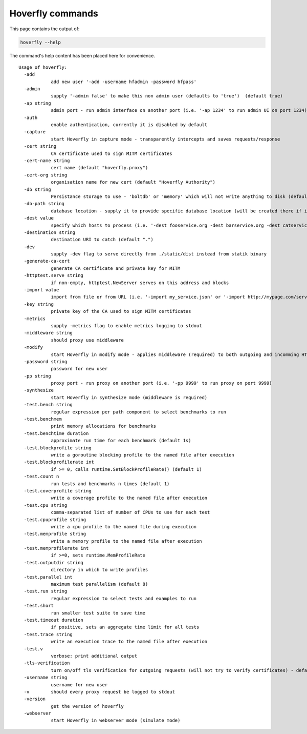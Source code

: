 .. _hoverfly_commands:

Hoverfly commands
=================

This page contains the output of:

.. code:: bash

    hoverfly --help

The command's help content has been placed here for convenience.

::

    Usage of hoverfly:
      -add
        	add new user '-add -username hfadmin -password hfpass'
      -admin
        	supply '-admin false' to make this non admin user (defaults to 'true')  (default true)
      -ap string
        	admin port - run admin interface on another port (i.e. '-ap 1234' to run admin UI on port 1234)
      -auth
        	enable authentication, currently it is disabled by default
      -capture
        	start Hoverfly in capture mode - transparently intercepts and saves requests/response
      -cert string
        	CA certificate used to sign MITM certificates
      -cert-name string
        	cert name (default "hoverfly.proxy")
      -cert-org string
        	organisation name for new cert (default "Hoverfly Authority")
      -db string
        	Persistance storage to use - 'boltdb' or 'memory' which will not write anything to disk (default "boltdb")
      -db-path string
        	database location - supply it to provide specific database location (will be created there if it doesn't exist)
      -dest value
        	specify which hosts to process (i.e. '-dest fooservice.org -dest barservice.org -dest catservice.org') - other hosts will be ignored will passthrough'
      -destination string
        	destination URI to catch (default ".")
      -dev
        	supply -dev flag to serve directly from ./static/dist instead from statik binary
      -generate-ca-cert
        	generate CA certificate and private key for MITM
      -httptest.serve string
        	if non-empty, httptest.NewServer serves on this address and blocks
      -import value
        	import from file or from URL (i.e. '-import my_service.json' or '-import http://mypage.com/service_x.json'
      -key string
        	private key of the CA used to sign MITM certificates
      -metrics
        	supply -metrics flag to enable metrics logging to stdout
      -middleware string
        	should proxy use middleware
      -modify
        	start Hoverfly in modify mode - applies middleware (required) to both outgoing and incomming HTTP traffic
      -password string
        	password for new user
      -pp string
        	proxy port - run proxy on another port (i.e. '-pp 9999' to run proxy on port 9999)
      -synthesize
        	start Hoverfly in synthesize mode (middleware is required)
      -test.bench string
        	regular expression per path component to select benchmarks to run
      -test.benchmem
        	print memory allocations for benchmarks
      -test.benchtime duration
        	approximate run time for each benchmark (default 1s)
      -test.blockprofile string
        	write a goroutine blocking profile to the named file after execution
      -test.blockprofilerate int
        	if >= 0, calls runtime.SetBlockProfileRate() (default 1)
      -test.count n
        	run tests and benchmarks n times (default 1)
      -test.coverprofile string
        	write a coverage profile to the named file after execution
      -test.cpu string
        	comma-separated list of number of CPUs to use for each test
      -test.cpuprofile string
        	write a cpu profile to the named file during execution
      -test.memprofile string
        	write a memory profile to the named file after execution
      -test.memprofilerate int
        	if >=0, sets runtime.MemProfileRate
      -test.outputdir string
        	directory in which to write profiles
      -test.parallel int
        	maximum test parallelism (default 8)
      -test.run string
        	regular expression to select tests and examples to run
      -test.short
        	run smaller test suite to save time
      -test.timeout duration
        	if positive, sets an aggregate time limit for all tests
      -test.trace string
        	write an execution trace to the named file after execution
      -test.v
        	verbose: print additional output
      -tls-verification
        	turn on/off tls verification for outgoing requests (will not try to verify certificates) - defaults to true (default true)
      -username string
        	username for new user
      -v	should every proxy request be logged to stdout
      -version
        	get the version of hoverfly
      -webserver
        	start Hoverfly in webserver mode (simulate mode)
